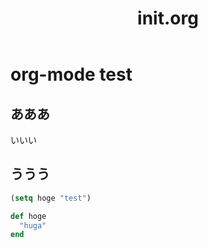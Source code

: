 # -*- org -*-
#+TITLE: init.org
#+STARTUP: overview
#+PROPERTY: header-args:emacs-lisp :tangle init.el

* org-mode test
** あああ

いいい

** ううう

#+begin_src emacs-lisp
  (setq hoge "test")
#+end_src

#+begin_src ruby
def hoge
  "huga"
end
#+end_src
